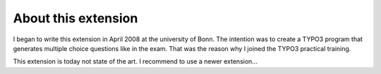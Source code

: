 ﻿

.. ==================================================
.. FOR YOUR INFORMATION
.. --------------------------------------------------
.. -*- coding: utf-8 -*- with BOM.

.. ==================================================
.. DEFINE SOME TEXTROLES
.. --------------------------------------------------
.. role::   underline
.. role::   typoscript(code)
.. role::   ts(typoscript)
   :class:  typoscript
.. role::   php(code)


About this extension
^^^^^^^^^^^^^^^^^^^^

I began to write this extension in April 2008 at the university of
Bonn. The intention was to create a TYPO3 program that generates
multiple choice questions like in the exam. That was the reason why I
joined the TYPO3 practical training.

This extension is today not state of the art. I recommend to use a
newer extension...

